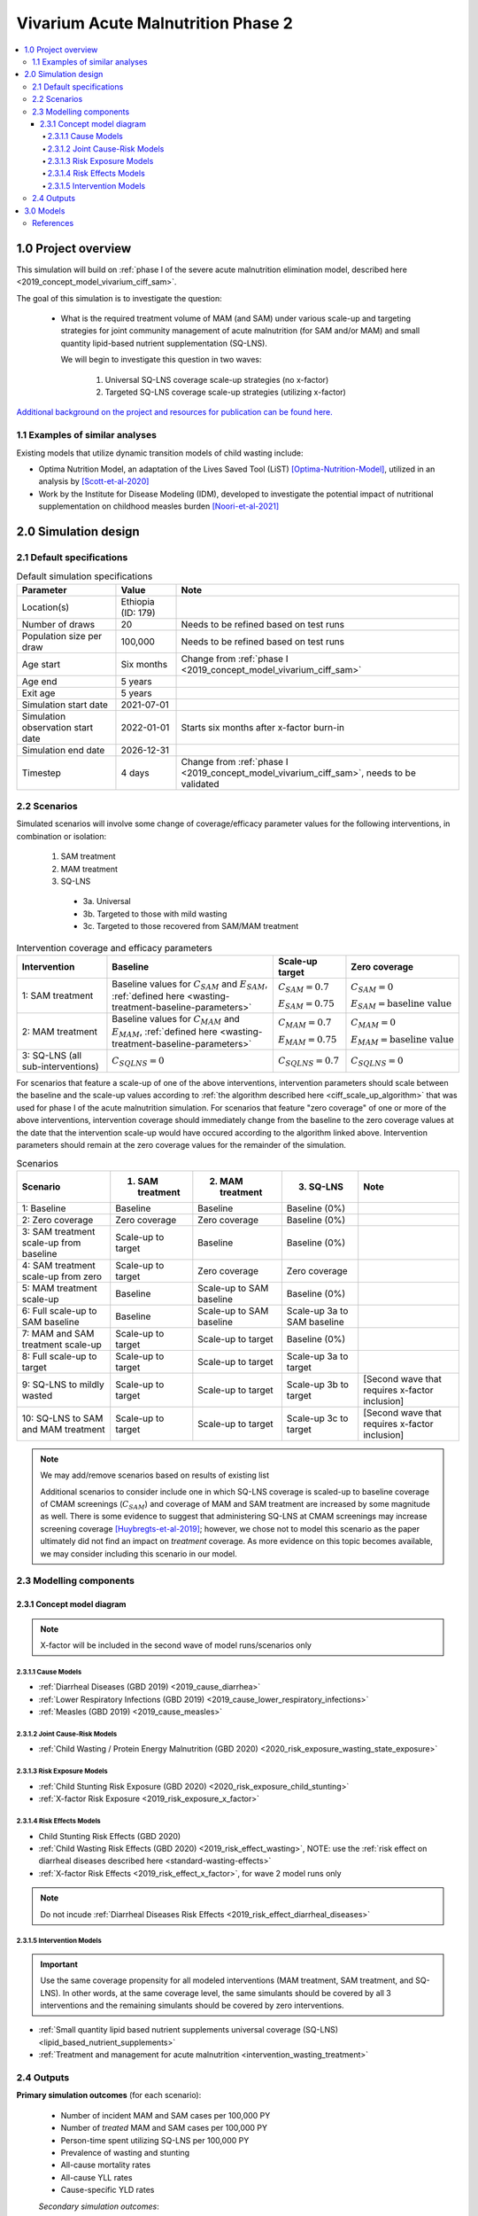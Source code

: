 .. role:: underline
    :class: underline

..
  Section title decorators for this document:

  ==============
  Document Title
  ==============

  Section Level 1 (#.0)
  +++++++++++++++++++++

  Section Level 2 (#.#)
  ---------------------

  Section Level 3 (#.#.#)
  ~~~~~~~~~~~~~~~~~~~~~~~

  Section Level 4
  ^^^^^^^^^^^^^^^

  Section Level 5
  '''''''''''''''

  The depth of each section level is determined by the order in which each
  decorator is encountered below. If you need an even deeper section level, just
  choose a new decorator symbol from the list here:
  https://docutils.sourceforge.io/docs/ref/rst/restructuredtext.html#sections
  And then add it to the list of decorators above.


.. _2020_concept_model_vivarium_ciff_sam:

===================================
Vivarium Acute Malnutrition Phase 2
===================================

.. contents::
  :local:

1.0 Project overview
++++++++++++++++++++

This simulation will build on :ref:`phase I of the severe acute malnutrition elimination model, described here <2019_concept_model_vivarium_ciff_sam>`. 

The goal of this simulation is to investigate the question:

  - What is the required treatment volume of MAM (and SAM) under various scale-up and targeting strategies for joint community management of acute malnutrition (for SAM and/or MAM) and small quantity lipid-based nutrient supplementation (SQ-LNS). 

    We will begin to investigate this question in two waves:

      1. Universal SQ-LNS coverage scale-up strategies (no x-factor)

      2. Targeted SQ-LNS coverage scale-up strategies (utilizing x-factor)

`Additional background on the project and resources for publication can be found here. <https://uwnetid.sharepoint.com/:w:/r/sites/ihme_sim_science_collaborations/_layouts/15/Doc.aspx?sourcedoc=%7BFE3E9389-829B-4BEC-A425-7487A1A510A8%7D&file=Updated%20draft%20introduction%20outline.docx&action=default&mobileredirect=true>`_

1.1 Examples of similar analyses
--------------------------------

Existing models that utilize dynamic transition models of child wasting include:

- Optima Nutrition Model, an adaptation of the Lives Saved Tool (LiST) [Optima-Nutrition-Model]_, utilized in an analysis by [Scott-et-al-2020]_

- Work by the Institute for Disease Modeling (IDM), developed to investigate the potential impact of nutritional supplementation on childhood measles burden [Noori-et-al-2021]_

2.0 Simulation design
+++++++++++++++++++++++++++++

2.1 Default specifications
---------------------------

.. list-table:: Default simulation specifications
  :header-rows: 1

  * - Parameter
    - Value
    - Note
  * - Location(s)
    - Ethiopia (ID: 179)
    - 
  * - Number of draws
    - 20
    - Needs to be refined based on test runs
  * - Population size per draw
    - 100,000
    - Needs to be refined based on test runs
  * - Age start
    - Six months
    - Change from :ref:`phase I <2019_concept_model_vivarium_ciff_sam>`
  * - Age end
    - 5 years
    - 
  * - Exit age
    - 5 years
    - 
  * - Simulation start date
    - 2021-07-01
    - 
  * - Simulation observation start date
    - 2022-01-01
    - Starts six months after x-factor burn-in
  * - Simulation end date
    - 2026-12-31
    - 
  * - Timestep
    - 4 days
    - Change from :ref:`phase I <2019_concept_model_vivarium_ciff_sam>`, needs to be validated

2.2 Scenarios
-------------

Simulated scenarios will involve some change of coverage/efficacy parameter values for the following interventions, in combination or isolation:

  1. SAM treatment

  2. MAM treatment

  3. SQ-LNS

    * 3a. Universal
    * 3b. Targeted to those with mild wasting
    * 3c. Targeted to those recovered from SAM/MAM treatment

.. list-table:: Intervention coverage and efficacy parameters
  :header-rows: 1

  * - Intervention
    - Baseline
    - Scale-up target
    - Zero coverage
  * - 1: SAM treatment
    - Baseline values for :math:`C_{SAM}` and :math:`E_{SAM}`, :ref:`defined here <wasting-treatment-baseline-parameters>`
    - :math:`C_{SAM} = 0.7`

      :math:`E_{SAM} = 0.75`
    - :math:`C_{SAM} = 0`
      
      :math:`E_{SAM} = \text{baseline value}`
  * - 2: MAM treatment
    - Baseline values for :math:`C_{MAM}` and :math:`E_{MAM}`, :ref:`defined here <wasting-treatment-baseline-parameters>`
    - :math:`C_{MAM} = 0.7`
      
      :math:`E_{MAM} = 0.75`
    - :math:`C_{MAM} = 0`
      
      :math:`E_{MAM} = \text{baseline value}`
  * - 3: SQ-LNS (all sub-interventions)
    - :math:`C_{SQLNS} = 0`
    - :math:`C_{SQLNS} = 0.7`
    - :math:`C_{SQLNS} = 0`

For scenarios that feature a scale-up of one of the above interventions, intervention parameters should scale between the baseline and the scale-up values according to :ref:`the algorithm described here <ciff_scale_up_algorithm>` that was used for phase I of the acute malnutrition simulation. For scenarios that feature "zero coverage" of one or more of the above interventions, intervention coverage should immediately change from the baseline to the zero coverage values at the date that the intervention scale-up would have occured according to the algorithm linked above. Intervention parameters should remain at the zero coverage values for the remainder of the simulation.

.. list-table:: Scenarios
  :header-rows: 1

  * - Scenario
    - 1. SAM treatment
    - 2. MAM treatment
    - 3. SQ-LNS
    - Note
  * - 1: Baseline
    - Baseline
    - Baseline
    - Baseline (0%)
    - 
  * - 2: Zero coverage
    - Zero coverage
    - Zero coverage
    - Baseline (0%)
    - 
  * - 3: SAM treatment scale-up from baseline
    - Scale-up to target
    - Baseline
    - Baseline (0%)
    - 
  * - 4: SAM treatment scale-up from zero
    - Scale-up to target
    - Zero coverage
    - Zero coverage
    - 
  * - 5: MAM treatment scale-up
    - Baseline
    - Scale-up to SAM baseline
    - Baseline (0%)
    - 
  * - 6: Full scale-up to SAM baseline
    - Baseline
    - Scale-up to SAM baseline
    - Scale-up 3a to SAM baseline
    - 
  * - 7: MAM and SAM treatment scale-up
    - Scale-up to target
    - Scale-up to target
    - Baseline (0%)
    - 
  * - 8: Full scale-up to target
    - Scale-up to target
    - Scale-up to target
    - Scale-up 3a to target
    - 
  * - 9: SQ-LNS to mildly wasted
    - Scale-up to target
    - Scale-up to target
    - Scale-up 3b to target
    - [Second wave that requires x-factor inclusion]
  * - 10: SQ-LNS to SAM and MAM treatment
    - Scale-up to target
    - Scale-up to target
    - Scale-up 3c to target
    - [Second wave that requires x-factor inclusion]

.. note::

  We may add/remove scenarios based on results of existing list

  Additional scenarios to consider include one in which SQ-LNS coverage is scaled-up to baseline coverage of CMAM screenings (:math:`C_{SAM}`) and coverage of MAM and SAM treatment are increased by some magnitude as well. There is some evidence to suggest that administering SQ-LNS at CMAM screenings may increase screening coverage [Huybregts-et-al-2019]_; however, we chose not to model this scenario as the paper ultimately did not find an impact on *treatment* coverage. As more evidence on this topic becomes available, we may consider including this scenario in our model.

2.3 Modelling components
------------------------------

2.3.1 Concept model diagram
~~~~~~~~~~~~~~~~~~~~~~~~~~~~~~~~~~~~

.. note::

  X-factor will be included in the second wave of model runs/scenarios only

.. image:: am_concept_model_diagram.svg

2.3.1.1 Cause Models
^^^^^^^^^^^^^^^^^^^^^

* :ref:`Diarrheal Diseases (GBD 2019) <2019_cause_diarrhea>`

* :ref:`Lower Respiratory Infections (GBD 2019) <2019_cause_lower_respiratory_infections>`

* :ref:`Measles (GBD 2019) <2019_cause_measles>`

2.3.1.2 Joint Cause-Risk Models
^^^^^^^^^^^^^^^^^^^^^^^^^^^^^^^^^

* :ref:`Child Wasting / Protein Energy Malnutrition (GBD 2020) <2020_risk_exposure_wasting_state_exposure>`

2.3.1.3 Risk Exposure Models
^^^^^^^^^^^^^^^^^^^^^^^^^^^^^

* :ref:`Child Stunting Risk Exposure (GBD 2020) <2020_risk_exposure_child_stunting>`

* :ref:`X-factor Risk Exposure <2019_risk_exposure_x_factor>`

2.3.1.4 Risk Effects Models
^^^^^^^^^^^^^^^^^^^^^^^^^^^^

* Child Stunting Risk Effects (GBD 2020)

* :ref:`Child Wasting Risk Effects (GBD 2020) <2019_risk_effect_wasting>`, NOTE: use the :ref:`risk effect on diarrheal diseases described here <standard-wasting-effects>`

* :ref:`X-factor Risk Effects <2019_risk_effect_x_factor>`, for wave 2 model runs only

.. note::

  Do not incude :ref:`Diarrheal Diseases Risk Effects <2019_risk_effect_diarrheal_diseases>`

2.3.1.5 Intervention Models
^^^^^^^^^^^^^^^^^^^^^^^^^^^^^

.. important::

  Use the same coverage propensity for all modeled interventions (MAM treatment, SAM treatment, and SQ-LNS). In other words, at the same coverage level, the same simulants should be covered by all 3 interventions and the remaining simulants should be covered by zero interventions. 

* :ref:`Small quantity lipid based nutrient supplements universal coverage (SQ-LNS) <lipid_based_nutrient_supplements>` 

* :ref:`Treatment and management for acute malnutrition <intervention_wasting_treatment>`

.. todo::

  Consider adding mortality impacts? We're thinking no for now.

2.4 Outputs
----------------------

**Primary simulation outcomes** (for each scenario):

  - Number of incident MAM and SAM cases per 100,000 PY
  - Number of *treated* MAM and SAM cases per 100,000 PY
  - Person-time spent utilizing SQ-LNS per 100,000 PY 
  - Prevalence of wasting and stunting
  - All-cause mortality rates
  - All-cause YLL rates
  - Cause-specific YLD rates

  *Secondary simulation outcomes*:

    - Relative risk for all-cause mortality by intervention coverage 

      - For comparison with trial data

    - Person-time spent covered by SQ-LNS per 100,000 PY (:ref:`see difference between coverage and utilization here <utilization-definition>`)

**Requested outputs for primary outcomes** with minimum required stratification beyond defaults (additional stratification requested below if needed for V&V):

  Default strata:

  - Age
  - Sex
  - Year

.. list-table:: Requested Count Data Outputs and Stratifications
  :header-rows: 1

  * - Output
    - Include strata
    - Exclude strata
  * - Stunting state person time
    - 
    - 
  * - Wasting transition counts
    - * MAM treatment coverage/efficacy
      * SAM treatment coverage/efficacy
    - 
  * - Wasting state person time
    - * SQ-LNS coverage/utilization 
    - 
  * - Mortality (cause-specific)
    - * MAM treatment coverage/efficacy
      * SAM treatment coverage/efficacy
      * SQ-LNS coverage/utilization
    - 
  * - Morbidity
    - 
    - 

3.0 Models
+++++++++++

**Model development priorities:**

#. Concept model updates (a: components, b: outputs, c: specifications)
#. Assessment of single scenario computational resources, joint decision on feasibility of additional locations
#. SQ-LNS age end parameter update
#. SQ-LNS effect size update, sex-specific desired.
#. Scenario implementation (for single location, then assess if we want to run full set for additional locations)
#. SQ-LNS utilization algorithms and targeted scenarios (Phase II! For single location, following x-factor calibration by research team)

.. note::

  Model run requests may be added to this table for iterative verification and validation processes

.. list-table:: Model runs
  :header-rows: 1

  * - Run
    - Description
    - Scenarios
    - Specification modifications
    - Stratificaction modifications
    - Note
  * - 1.0 Baseline concept model updates
    - Includes relevant model components, updated outputs, updated model specs.
    - 1
    - None
    - None
    - No x-factor component
  * - 1.1 SQ-LNS updates
    - Updates to SQ-LNS age-end parameter, sex-specific effect size
    - 6
    - None
    - Wasting transition counts stratified by SQ-LNS coverage/utilization
    - No x-factor component
  * - 2.0: Alternative scenario runs, stratified by seed
    - Subset of scenarios to determine desired number of draws and population sizes
    - 1, 7, 8
    - 50 draws, 50 seeds
    - Count data results stratified by random seed for optimization
    - No x-factor component
  * - 3.0: All wave 1 scenarios
    - Full wave 1 scenarios
    - 1 through 8
    - draws and seeds TBD
    - None
    - No x-factor component. May be run for additional locations.

.. list-table:: Model verification and validation tracking
   :widths: 3 10 20
   :header-rows: 1

   * - Model
     - Description
     - V&V summary
   * -  
     - 
     -  

.. list-table:: Outstanding verification and validation issues
   :header-rows: 1

   * - Issue
     - Explanation
     - Action plan
     - Timeline
   * -  
     -  
     -  
     -  

References
----------

.. [Huybregts-et-al-2019]

  View `Huybregts et al. 2019 <https://www.ncbi.nlm.nih.gov/pmc/articles/PMC6711497/pdf/pmed.1002892.pdf>`_
  
    Huybregts L, Le Port A, Becquey E, Zongrone A, Barba FM, Rawat R, Leroy JL, Ruel MT. Impact on child acute malnutrition of integrating small-quantity lipid-based nutrient supplements into community-level screening for acute malnutrition: A cluster-randomized controlled trial in Mali. PLoS Med. 2019 Aug 27;16(8):e1002892. doi: 10.1371/journal.pmed.1002892. PMID: 31454356; PMCID: PMC6711497.

.. [Noori-et-al-2021]
  
  View `Noori et al. 2021 <https://doi.org/10.1101/2021.09.10.21263402>`_

    Navideh Noori, Laura A. Skrip, Assaf P. Oron, Kevin A. McCarthy, Benjamin M. Althouse, Indi Trehan, Kevin P.Q. Phelan. Potential Impacts of Mass Nutritional Supplementation on Dynamics of Measles: A Simulation Study. medRxiv 2021.09.10.21263402; doi: https://doi.org/10.1101/2021.09.10.21263402

.. [Optima-Nutrition-Model]
  Pearson R, Killedar M, Petravic J, Kakietek JJ, Scott N, Grantham KL, Stuart RM, Kedziora DJ, Kerr CC, Skordis-Worrall J, Shekar M, Wilson DP. Optima Nutrition: an allocative efficiency tool to reduce childhood stunting by better targeting of nutrition-related interventions. BMC Public Health. 2018 Mar 20;18(1):384. doi: 10.1186/s12889-018-5294-z. Erratum in: BMC Public Health. 2018 Apr 26;18(1):555. `https://pubmed.ncbi.nlm.nih.gov/29558915 <https://pubmed.ncbi.nlm.nih.gov/29558915>`_

.. [Scott-et-al-2020]
  Scott, N., Delport, D., Hainsworth, S. et al. Ending malnutrition in all its forms requires scaling up proven nutrition interventions and much more: a 129-country analysis. BMC Med 18, 356 (2020). `https://doi.org/10.1186/s12916-020-01786-5 <https://doi.org/10.1186/s12916-020-01786-5>`_

